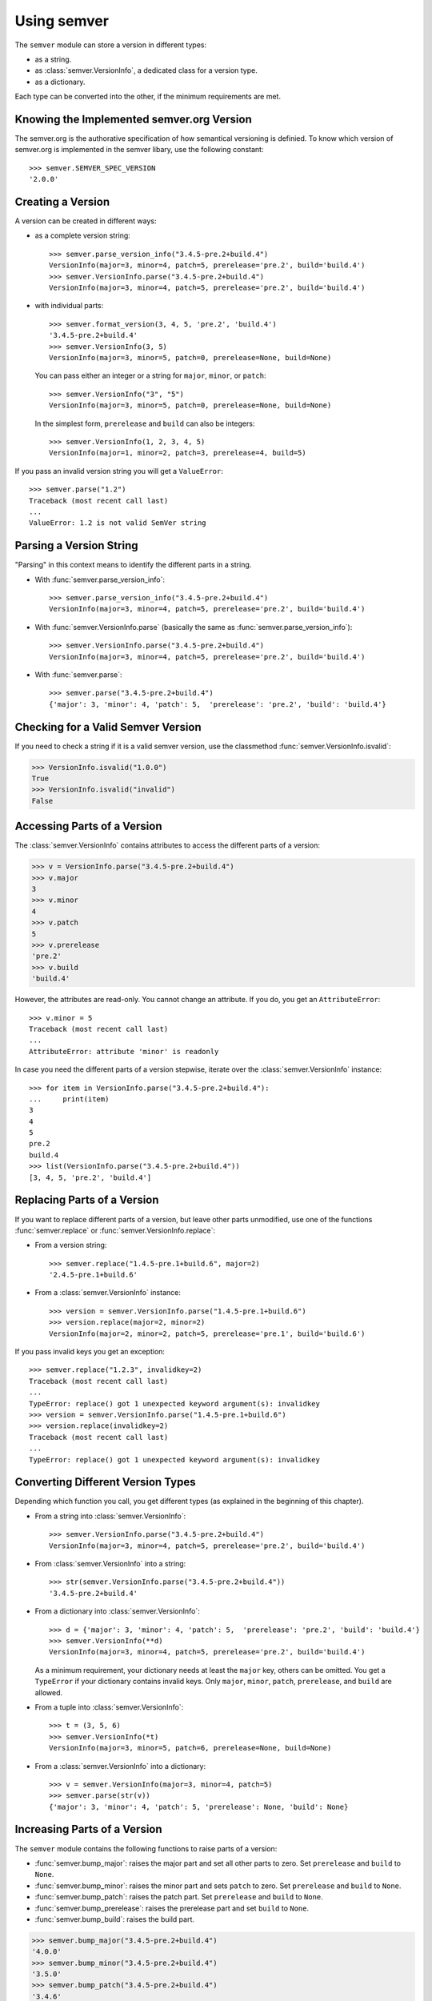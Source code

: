Using semver
============

The ``semver`` module can store a version in different types:

* as a string.
* as :class:`semver.VersionInfo`, a dedicated class for a version type.
* as a dictionary.

Each type can be converted into the other, if the minimum requirements
are met.


Knowing the Implemented semver.org Version
------------------------------------------

The semver.org is the authorative specification of how semantical versioning is
definied. To know which version of semver.org is implemented in the semver
libary, use the following constant::

   >>> semver.SEMVER_SPEC_VERSION
   '2.0.0'


Creating a Version
------------------

A version can be created in different ways:

* as a complete version string::

    >>> semver.parse_version_info("3.4.5-pre.2+build.4")
    VersionInfo(major=3, minor=4, patch=5, prerelease='pre.2', build='build.4')
    >>> semver.VersionInfo.parse("3.4.5-pre.2+build.4")
    VersionInfo(major=3, minor=4, patch=5, prerelease='pre.2', build='build.4')

* with individual parts::

    >>> semver.format_version(3, 4, 5, 'pre.2', 'build.4')
    '3.4.5-pre.2+build.4'
    >>> semver.VersionInfo(3, 5)
    VersionInfo(major=3, minor=5, patch=0, prerelease=None, build=None)

  You can pass either an integer or a string for ``major``, ``minor``, or
  ``patch``::

    >>> semver.VersionInfo("3", "5")
    VersionInfo(major=3, minor=5, patch=0, prerelease=None, build=None)

  In the simplest form, ``prerelease`` and ``build`` can also be
  integers::

    >>> semver.VersionInfo(1, 2, 3, 4, 5)
    VersionInfo(major=1, minor=2, patch=3, prerelease=4, build=5)

If you pass an invalid version string you will get a ``ValueError``::

    >>> semver.parse("1.2")
    Traceback (most recent call last)
    ...
    ValueError: 1.2 is not valid SemVer string


Parsing a Version String
------------------------

"Parsing" in this context means to identify the different parts in a string.


* With :func:`semver.parse_version_info`::

    >>> semver.parse_version_info("3.4.5-pre.2+build.4")
    VersionInfo(major=3, minor=4, patch=5, prerelease='pre.2', build='build.4')

* With :func:`semver.VersionInfo.parse` (basically the same as
  :func:`semver.parse_version_info`)::

    >>> semver.VersionInfo.parse("3.4.5-pre.2+build.4")
    VersionInfo(major=3, minor=4, patch=5, prerelease='pre.2', build='build.4')

* With :func:`semver.parse`::

    >>> semver.parse("3.4.5-pre.2+build.4")
    {'major': 3, 'minor': 4, 'patch': 5,  'prerelease': 'pre.2', 'build': 'build.4'}


Checking for a Valid Semver Version
-----------------------------------

If you need to check a string if it is a valid semver version, use the
classmethod :func:`semver.VersionInfo.isvalid`:

.. code-block:: python

    >>> VersionInfo.isvalid("1.0.0")
    True
    >>> VersionInfo.isvalid("invalid")
    False


Accessing Parts of a Version
----------------------------

The :class:`semver.VersionInfo` contains attributes to access the different
parts of a version:

.. code-block:: python

    >>> v = VersionInfo.parse("3.4.5-pre.2+build.4")
    >>> v.major
    3
    >>> v.minor
    4
    >>> v.patch
    5
    >>> v.prerelease
    'pre.2'
    >>> v.build
    'build.4'

However, the attributes are read-only. You cannot change an attribute.
If you do, you get an ``AttributeError``::

    >>> v.minor = 5
    Traceback (most recent call last)
    ...
    AttributeError: attribute 'minor' is readonly

In case you need the different parts of a version stepwise, iterate over the :class:`semver.VersionInfo` instance::

    >>> for item in VersionInfo.parse("3.4.5-pre.2+build.4"):
    ...     print(item)
    3
    4
    5
    pre.2
    build.4
    >>> list(VersionInfo.parse("3.4.5-pre.2+build.4"))
    [3, 4, 5, 'pre.2', 'build.4']


Replacing Parts of a Version
----------------------------

If you want to replace different parts of a version, but leave other parts
unmodified, use one of the functions :func:`semver.replace` or
:func:`semver.VersionInfo.replace`:

* From a version string::

   >>> semver.replace("1.4.5-pre.1+build.6", major=2)
   '2.4.5-pre.1+build.6'

* From a :class:`semver.VersionInfo` instance::

   >>> version = semver.VersionInfo.parse("1.4.5-pre.1+build.6")
   >>> version.replace(major=2, minor=2)
   VersionInfo(major=2, minor=2, patch=5, prerelease='pre.1', build='build.6')

If you pass invalid keys you get an exception::

   >>> semver.replace("1.2.3", invalidkey=2)
   Traceback (most recent call last)
   ...
   TypeError: replace() got 1 unexpected keyword argument(s): invalidkey
   >>> version = semver.VersionInfo.parse("1.4.5-pre.1+build.6")
   >>> version.replace(invalidkey=2)
   Traceback (most recent call last)
   ...
   TypeError: replace() got 1 unexpected keyword argument(s): invalidkey


.. _sec.convert.versions:

Converting Different Version Types
----------------------------------

Depending which function you call, you get different types
(as explained in the beginning of this chapter).

* From a string into :class:`semver.VersionInfo`::

    >>> semver.VersionInfo.parse("3.4.5-pre.2+build.4")
    VersionInfo(major=3, minor=4, patch=5, prerelease='pre.2', build='build.4')

* From :class:`semver.VersionInfo` into a string::

    >>> str(semver.VersionInfo.parse("3.4.5-pre.2+build.4"))
    '3.4.5-pre.2+build.4'

* From a dictionary into :class:`semver.VersionInfo`::

    >>> d = {'major': 3, 'minor': 4, 'patch': 5,  'prerelease': 'pre.2', 'build': 'build.4'}
    >>> semver.VersionInfo(**d)
    VersionInfo(major=3, minor=4, patch=5, prerelease='pre.2', build='build.4')

  As a minimum requirement, your dictionary needs at least the ``major``
  key, others can be omitted. You get a ``TypeError`` if your
  dictionary contains invalid keys.
  Only ``major``, ``minor``, ``patch``, ``prerelease``, and ``build``
  are allowed.

* From a tuple into :class:`semver.VersionInfo`::

    >>> t = (3, 5, 6)
    >>> semver.VersionInfo(*t)
    VersionInfo(major=3, minor=5, patch=6, prerelease=None, build=None)

* From a  :class:`semver.VersionInfo` into a dictionary::

    >>> v = semver.VersionInfo(major=3, minor=4, patch=5)
    >>> semver.parse(str(v))
    {'major': 3, 'minor': 4, 'patch': 5, 'prerelease': None, 'build': None}


Increasing Parts of a Version
-----------------------------

The ``semver`` module contains the following functions to raise parts of
a version:

* :func:`semver.bump_major`: raises the major part and set all other parts to
  zero. Set ``prerelease`` and ``build`` to ``None``.
* :func:`semver.bump_minor`: raises the minor part and sets ``patch`` to zero.
  Set ``prerelease`` and ``build`` to ``None``.
* :func:`semver.bump_patch`: raises the patch part. Set ``prerelease`` and
  ``build`` to ``None``.
* :func:`semver.bump_prerelease`: raises the prerelease part and set
  ``build`` to ``None``.
* :func:`semver.bump_build`: raises the build part.

.. code-block:: python

    >>> semver.bump_major("3.4.5-pre.2+build.4")
    '4.0.0'
    >>> semver.bump_minor("3.4.5-pre.2+build.4")
    '3.5.0'
    >>> semver.bump_patch("3.4.5-pre.2+build.4")
    '3.4.6'
    >>> semver.bump_prerelease("3.4.5-pre.2+build.4")
    '3.4.5-pre.3'
    >>> semver.bump_build("3.4.5-pre.2+build.4")
    '3.4.5-pre.2+build.5'


Comparing Versions
------------------

To compare two versions depends on your type:

* **Two strings**

  Use :func:`semver.compare`::

    >>> semver.compare("1.0.0", "2.0.0")
    -1
    >>> semver.compare("2.0.0", "1.0.0")
    1
    >>> semver.compare("2.0.0", "2.0.0")
    0

  The return value is negative if ``version1 < version2``, zero if
  ``version1 == version2`` and strictly positive if ``version1 > version2``.

* **Two** :class:`semver.VersionInfo` **types**

  Use the specific operator. Currently, the operators ``<``,
  ``<=``, ``>``, ``>=``, ``==``, and ``!=`` are supported::

    >>> v1 = VersionInfo.parse("3.4.5")
    >>> v2 = VersionInfo.parse("3.5.1")
    >>> v1 < v2
    True
    >>> v1 > v2
    False

* **A** :class:`semver.VersionInfo` **type and a** ``tuple``

  Use the operator as with two :class:`semver.VersionInfo` types::

    >>> v = VersionInfo.parse("3.4.5")
    >>> v > (1, 0)
    True
    >>> v < (3, 5)
    True

  The opposite does also work::

    >>> (1, 0) < v
    True
    >>> (3, 5) > v
    True

Other types cannot be compared (like dictionaries, lists etc).

If you need to convert some types into other, refer to :ref:`sec.convert.versions`.



Comparing Versions through an Expression
----------------------------------------

If you need a more fine-grained approach of comparing two versions,
use the :func:`semver.match` function. It expects two arguments:

1. a version string
2. a match expression

Currently, the match expression supports the following operators:

* ``<`` smaller than
* ``>`` greater than
* ``>=`` greater or equal than
* ``<=`` smaller or equal than
* ``==`` equal
* ``!=`` not equal

That gives you the following possibilities to express your condition:

.. code-block:: python

    >>> semver.match("2.0.0", ">=1.0.0")
    True
    >>> semver.match("1.0.0", ">1.0.0")
    False


Getting Minimum and Maximum of two Versions
-------------------------------------------

.. code-block:: python

    >>> semver.max_ver("1.0.0", "2.0.0")
    '2.0.0'
    >>> semver.min_ver("1.0.0", "2.0.0")
    '1.0.0'


Dealing with Invalid Versions
-----------------------------

As semver follows the semver specification, it cannot parse version
strings which are considered "invalid" by that specification. The semver
library cannot know all the possible variations so you need to help the
library a bit.

For example, if you have a version string ``v1.2`` would be an invalid
semver version.
However, "basic" version strings consisting of major, minor,
and patch part, can be easy to convert. The following function extract this
information and returns a tuple with two items:

.. code-block:: python

    import re

    BASEVERSION = re.compile(
        r"""[vV]?
            (?P<major>0|[1-9]\d*)
            (\.
            (?P<minor>0|[1-9]\d*)
            (\.
                (?P<patch>0|[1-9]\d*)
            )?
            )?
        """,
        re.VERBOSE,
    )
    def coerce(version):
        """
        Convert an incomplete version string into a semver-compatible VersionInfo
        object

        * Tries to detect a "basic" version string (``major.minor.patch``).
        * If not enough components can be found, missing components are
            set to zero to obtain a valid semver version.

        :param str version: the version string to convert
        :return: a tuple with a :class:`VersionInfo` instance (or ``None``
            if it's not a version) and the rest of the string which doesn't
            belong to a basic version.
        :rtype: tuple(:class:`VersionInfo` | None, str)
        """
        match = BASEVERSION.search(version)
        if not match:
            return (None, version)

        ver = {
            key: 0 if value is None else value
            for key, value in match.groupdict().items()
        }
        ver = semver.VersionInfo(**ver)
        rest = match.string[match.end() :]
        return ver, rest

The function returns a *tuple*, containing a :class:`VersionInfo`
instance or None as the first element and the rest as the second element.
The second element (the rest) can be used to make further adjustments.

For example:

.. code-block:: python

    >>> coerce("v1.2")                                                                                                                                       
    (VersionInfo(major=1, minor=2, patch=0, prerelease=None, build=None), '')
    >>> coerce("v2.5.2-bla")
    (VersionInfo(major=2, minor=5, patch=2, prerelease=None, build=None), '-bla')

